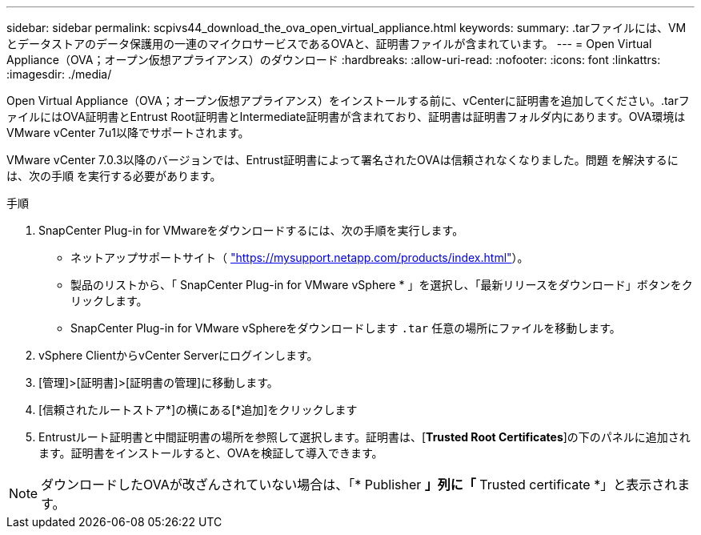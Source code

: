 ---
sidebar: sidebar 
permalink: scpivs44_download_the_ova_open_virtual_appliance.html 
keywords:  
summary: .tarファイルには、VMとデータストアのデータ保護用の一連のマイクロサービスであるOVAと、証明書ファイルが含まれています。 
---
= Open Virtual Appliance（OVA；オープン仮想アプライアンス）のダウンロード
:hardbreaks:
:allow-uri-read: 
:nofooter: 
:icons: font
:linkattrs: 
:imagesdir: ./media/


[role="lead"]
Open Virtual Appliance（OVA；オープン仮想アプライアンス）をインストールする前に、vCenterに証明書を追加してください。.tarファイルにはOVA証明書とEntrust Root証明書とIntermediate証明書が含まれており、証明書は証明書フォルダ内にあります。OVA環境はVMware vCenter 7u1以降でサポートされます。

VMware vCenter 7.0.3以降のバージョンでは、Entrust証明書によって署名されたOVAは信頼されなくなりました。問題 を解決するには、次の手順 を実行する必要があります。

.手順
. SnapCenter Plug-in for VMwareをダウンロードするには、次の手順を実行します。
+
** ネットアップサポートサイト（ https://mysupport.netapp.com/products/index.html["https://mysupport.netapp.com/products/index.html"^]）。
** 製品のリストから、「 SnapCenter Plug-in for VMware vSphere * 」を選択し、「最新リリースをダウンロード」ボタンをクリックします。
** SnapCenter Plug-in for VMware vSphereをダウンロードします `.tar` 任意の場所にファイルを移動します。


. vSphere ClientからvCenter Serverにログインします。
. [管理]>[証明書]>[証明書の管理]に移動します。
. [信頼されたルートストア*]の横にある[*追加]をクリックします
. Entrustルート証明書と中間証明書の場所を参照して選択します。証明書は、[*Trusted Root Certificates*]の下のパネルに追加されます。証明書をインストールすると、OVAを検証して導入できます。



NOTE: ダウンロードしたOVAが改ざんされていない場合は、「* Publisher *」列に「* Trusted certificate *」と表示されます。
